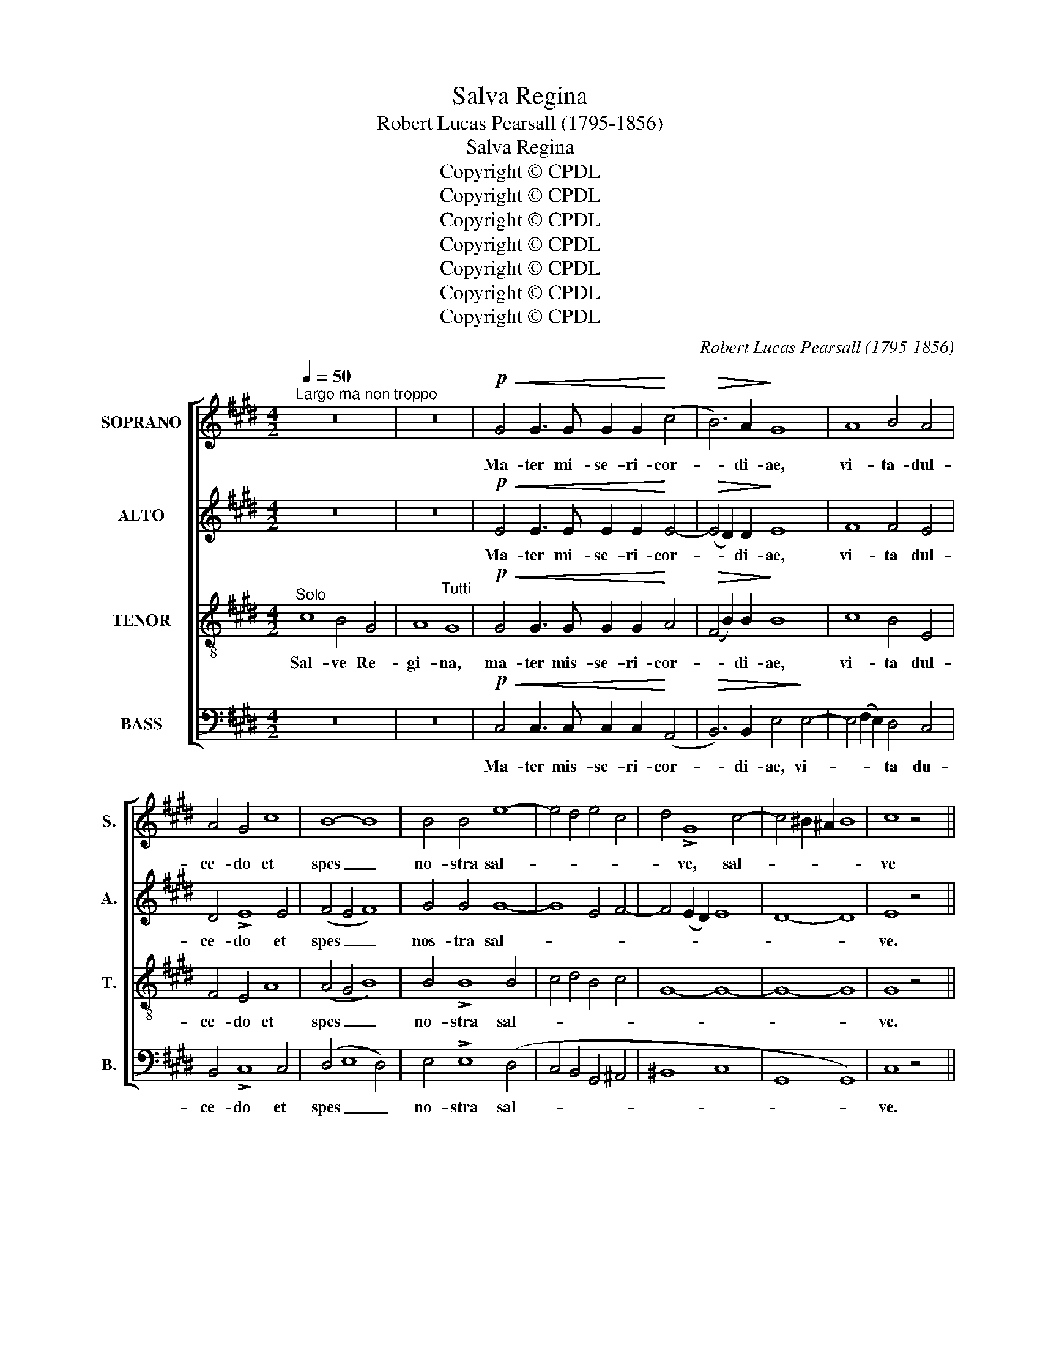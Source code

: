 X:1
T:Salva Regina
T:Robert Lucas Pearsall (1795-1856)
T:Salva Regina
T:Copyright © CPDL
T:Copyright © CPDL
T:Copyright © CPDL
T:Copyright © CPDL
T:Copyright © CPDL
T:Copyright © CPDL
T:Copyright © CPDL
C:Robert Lucas Pearsall (1795-1856)
Z:Copyright © CPDL
%%score [ 1 2 3 4 ]
L:1/8
Q:1/4=50
M:4/2
K:E
V:1 treble nm="SOPRANO" snm="S."
V:2 treble nm="ALTO" snm="A."
V:3 treble-8 transpose=-12 nm="TENOR" snm="T."
V:4 bass nm="BASS" snm="B."
V:1
"^Largo ma non troppo" z16 | z16 |!p!!<(! G4 G3 G G2 G2!<)! (c4 |!>(! B6) A2!>)! G8 | A8 B4 A4 | %5
w: ||Ma- ter mi- se- ri- cor-|* di- ae,|vi- ta- dul-|
 A4 G4 c8 | B8- B8 | B4 B4 e8- | e4 d4 e4 c4 | d4 !>!G8 c4- | c4 ^B2 ^A2 B8 | c8 z4 x4 || %12
w: ce- do et|spes _|no- stra sal-||* ve, sal-||ve|
 x12!f! B4 | B6 B2 B4 e4 |!>(! d4 c4!>)! B8 |"^dim." B6 B2 c8 | B8 E8 | F8- F8 | G8 z4!f! B4 | %19
w: Ad|te cla- ma- mus|ex- ul- es|fi- li- i|E- *||vae, ad|
 B8 B4 e4 |!>(! (d4 c4)!>)! B4"^dim." B4 |!>(! c12!>)! B2 B2 |!>(! c12!>)! B2 B2 | %23
w: te su- spi-|ra- * mus ge-|men- tes et|fleu- tes in|
!f! e8!>(! d4 c4!>)! | ^B8"^dim." c8- | c8 ^B8 | c8 A8 |!p! B8- B8- | B8- B8 | B8 z8 || %30
w: hac la- cry-|ma- *||* rum|val- *||le.|
 z4!f! G8 G4 | B8 (F4 G4) | A6 A2 A4 c4 | c8 B4 z4 | e4 d4 c4 B2 B2 | e4 d4 c4 B4 | c6 c2 F4 F4 | %37
w: E- ja|er- go _|ad- vo- ca- ta|no- stra|il- los tu- os mi-|se- ri- cor- des|o- cu- los ad|
 B4 A4 (G4 E4) | F8- F8 | G8 z4 x4 || x12!p! E4 | E8- E8 | E8 G8- | G8 F8 | !fermata!G8 z8 | %45
w: nos con- ver- *||te.|Et|Je- *|sum, Je-||sum|
!p! G6 G2 G2 G2 G4- | G2 G2 G2 G2 G4 A4 |!<(! B8 B4!<)! B4 |"^cresc."!>(! e12 (d2 c2)!>)! | %49
w: be- ne- di- ctum fru-|* ctum ven- tris tu- i|no- bis post|hoc ex- *|
 d6 d2 B4 B4 |!f! c4 B4 e4 d4 | c4 B4 A4 B2 A2 | G4 c4 F8 | E8 z4 x4 || x12!p! G4 | G12 F4 | %56
w: i- li- um o|sten- * * *|||de.|O|cle- *|
 E8 z4 B4 | (B8 A8) | G8 z4!f! B4 | e12 d4 | c8 B8- | B8 ^A8 | B8 G8 |!>(! c8-!>)! c8 | %64
w: mens, o|pi- *|a, o|dul- *|||* cis|Vir- *|
 B8!p! E4 F4 |!<(! G4 A4 B4!<)! c4 |!f! d8 e4 c4 ||!>(! B4 A4!>)! G8 | F8 F8 | G8 z8 |] %70
w: ||* go Ma-|ri- * *||a!|
V:2
 z16 | z16 |!p!!<(! E4 E3 E E2 E2!<)! E4- |!>(! (E4 D2) D2!>)! E8 | F8 F4 E4 | D4 !>!E8 E4 | %6
w: ||Ma- ter mi- se- ri- cor-|* * di- ae,|vi- ta dul-|ce- do et|
 (F4 E4 F8) | G4 G4 G8- | G8 E4 F4- | F4 (E2 D2) E8 | D8- D8 | E8 z4 x4 || x12!f! F4 | %13
w: spes _ _|nos- tra sal-||||ve.|Ad|
 G6 G2 G4 E4 |!>(! F4 A4!>)! G8 |"^dim." G6 G2 (F4 E4) | D8 E8- | E8 D8 | E8 z4!f! F4 | G8 G4 G4 | %20
w: te cla- ma- mus|ex- ul- es|fi- li- i _|E- *||vae, ad|te su- spi-|
!>(! (F4 A4)!>)! G6"^dim." F2 |!>(! E4!>)! E4 z4 z2 E2 |!>(! E4!>)! E4 z4 z2 E2 | %23
w: ra- * mus ge-|men- tes et|fleu- tes in|
!f! E8!>(! F4 C4!>)! | D8"^dim." C8 | D8- D8 | C8 E8 |!p! (D8 E8- | E8 D8) | E8 z8 || z4!f! E8 E4 | %31
w: hac la- cry-|ma- *||* rum|val- *||le.|E- ja|
 D8 D8 | E6 E2 E4 E4 | E8 E4 z4 | E4 (F2 G2) A4 G2 F2 | E4 (F2 G2) A4 G4- | G4 F2 E2 D4 C4 | %37
w: er- go|ad- vo- ca- ta-|no- stra|il- los _ tu- os mi-|se- ri- * cor- des|_ o- cu- los ad|
 B,4 (C2 D2) E8- | E8 D8 | E8 z4 x4 || x12!p! B,4 | C8- C8 | B,8 z4 B,4 | C8- C8 | %44
w: nos con- * ver-||te.|Et|Je- *|sum, et|Je- *|
 !fermata!^C8 z8 |!p! D6 D2 D2 D2 E4- | E2 E2 E2 E2 E4 E4 |!<(! D8 E4!<)! F4 | (G8!>(! F4)!>)! F4 | %49
w: sum|be- ne- di- ctum fru-|* ctum ven- tris tu- i|no- bis post|hoc _ ex-|
 F6 F2 F4 E4 |!f! E8- E2 F2 G4- | G4 F4 E4 F4 | E12 D4 | E8 z4 x4 || x12!p! E4 | D8 (C4 D4) | %56
w: i- li- um o|sten- * * *|||de.|O|cle- * *|
 E8 z4 E4 | (C12 D4) | E8 z8 | z4!f! G4 B8- | B2 A2 G4 F8 | E8- E8 | F8 E8 |!>(! E8 F4!>)! E4 | %64
w: mens, o|pi- *|a,|o dul-|||* cis|Vir- * *|
 D8!p! E8 |!<(! E8!<)! E8 |!f! F8 E4 E4 ||!>(! D8!>)! E8- | E8 D8 | E8 z8 |] %70
w: ||* go Ma-|ri- *||a!|
V:3
"^Solo" c8 B4 G4 | A8"^Tutti" G8 |!p!!<(! G4 G3 G G2 G2!<)! A4 |!>(! (F4 B2) B2!>)! B8 | c8 B4 E4 | %5
w: Sal- ve Re-|gi- na,|ma- ter mis- se- ri- cor-|* * di- ae,|vi- ta dul-|
 F4 E4 A8 | (A4 G4 B8) | B4 !>!B8 B4 | c4 d4 B4 c4 | G8- G8- | G8- G8 | G8 z4 x4 || x12!f! B4 | %13
w: ce- do et|spes _ _|no- stra sal-||||ve.|Ad|
 B4 z4 z8 | z16 |"^dim." B6 B2 A8- | A8 (G4 A4) | F8 B8 | B8 z4!f! B4 | c8 z8 | z8 z4 E4 | %21
w: te||fi- li- i|_ E- *||vae, ad|te|ge-|
!>(! (A4 G4 F4)!>)! G2 G2 |!>(! (A4 G4 F4)!>)! G2 G2 |!f! G8!>(! A4 A4!>)! | G8-"^dim." G8 | %25
w: men- * * tes et|fleu- * * tes in|hac la- cry-|ma- *|
 F8 G8- | G4 F4 E4 A4- |!p! (A4 G2 F2) G4 E4 | F8- F8 | G8 z8 || z4!f! B8 c4 | F8 B8 | %32
w: |* * rum val-|||le.|E- ja|er- go|
 A6 A2 A4 A4 | A8 G4 z4 | c4 B4 (c2 d2) e2 d2 | c4 B4 (c2 d2) e4 | A6 A2 B4 A4 | G4 F4 (E4 B4 | %38
w: ad- vo- ca- ta-|no- stra|il- los tu- * os mi-|se- ri- cor- * des|o- cu- los ad|nos con ver- *|
 F8 B8) | B8 z4 x4 || x12!p! G4 | A8- A8 | G8 E8- | (E8 D4 C4) | !fermata!D8 z8 | %45
w: |te.|Et|Je- *|sum, Je-||sum|
!p! G6 G2 G2 G2 G4- | G2 G2 G2 G2 G4 E4 |!<(! F8 G4!<)! B4- | B4!>(! ^A2 G2!>)! (A8 | %49
w: be- ne- di- ctum- fru-|* ctum ven- tris tu- i|no- bis post|_ hoc ex- i-|
 B6) B2 B4 G4 |!f! A4 G6 A2 B4 | c4 d4 c4 B4- | B4 A2 G2 F4 B4 | e8 z4 x4 || x12!p! e4 | B8- A8 | %56
w: * li- um o|sten- * * *|||de.|O|cle- *|
 G8 z4 G4 | (F4 G4 A8) | B8 z8 | z8 z4!f! B4 | e12 d4 | c8- c8 | B8 B8 |!>(! A8-!>)! A8- | %64
w: mens, o|pi- * *|a|o|dul- *||* cis|Vir- *|
 A8!p! G4 A4 |!<(! B4 c4 G4!<)! A4 |!f! F4 B4 G4 A4 ||!>(! F8 G4!>)! A4 | B8- B8 | B8 z8 |] %70
w: ||* * go Ma-|ri- * *||a!|
V:4
 z16 | z16 |!p!!<(! C,4 C,3 C, C,2 C,2!<)! (A,,4 |!>(! B,,6) B,,2 E,4!>)! E,4- | %4
w: ||Ma- ter mis- se- ri- cor-|* di- ae, vi-|
 E,4 (F,2 E,2) D,4 C,4 | B,,4 !>!C,8 C,4 | (D,4 E,8 D,4) | E,4 !>!E,8 (D,4 | C,4 B,,4 G,,4 ^A,,4 | %9
w: * * * ta du-|ce- do et|spes _ _|no- stra sal-||
 ^B,,8 C,8 | G,,8 G,,8) | C,8 z4 x4 || x12!f! D,4 | E,4 z4 z8 | z16 |"^dim." E,6 E,2 A,,8 | %16
w: ||ve.|Ad|te||fi- li- i|
 B,,8 C,8 | B,,8- B,,8 | E,8 z4!f! D,4 | E,8 z8 | z16 | z4"^dim." E,4!>(! D,4!>)! E,4 | %22
w: E- *||vae, ad|te||ge- men- tes|
 z4 E,4!>(! D,4 E,2!>)! E,2 |!f! C,8!>(! F,8-!>)! | F,8"^dim." E,8 | D,8 G,,8 | A,,8 C,8 | %27
w: et flen- tes in|hac la-|* cry-|ma- *|* rum|
!p! B,,8- B,,8- | B,,8- B,,8 | E,8 z8 || z4!f! E,8 E,4 | B,,8 B,,8 | C,6 C,2 C,4 A,,4 | %33
w: val- *||le.|E- ja|er- go|ad- vo- ca- ta-|
 A,8 E,4 z4 | z16 | z16 | z16 | z8 z4 G,,4 | B,,8- B,,8 | E,8 z8 || x12 z4 | z16 | z8 z4!p! E,4 | %43
w: no- stra||||con|ver- *|te.|||Et|
 A,,8- A,,8 | !fermata!G,,8 z8 |!p! ^B,,6 B,,2 B,,2 B,,2 C,4- | C,2 C,2 C,2 C,2 C,4 C,4 | %47
w: Je- *|sum|be- ne- di- ctum fru-|* ctum ven- tris tu- i|
!<(! B,,8 E,4!<)! D,4 | (C,8!>(! F,4)!>)! F,4 | B,,6 B,,2 D,4 E,4 |!f! A,,4 E,4 C,4 G,,4 | %51
w: no- bis post|hoc _ ex-|i- li- um o|sten- * * *|
 A,,4 B,,4 C,4 D,4 | E,4 A,,4 B,,8 | E,8 z4 x4 || x12 z4 | z16 | z8 z4!p! E,4 | F,8- F,8 | E,8 z8 | %59
w: ||de.|||o|pi- *|a|
 z16 | z4!f! E,4 B,4 B,,4 | C,8- C,8 | D,8 E,8 |!>(! A,,8-!>)! A,,8 | B,,8-!p! B,,8- | %65
w: |o dul- *||* cis|Vir- *||
!<(! B,,8-!<)! B,,8- |!f! B,,8 C,4 A,,4 ||!>(! B,,8-!>)! B,,8- | B,,8- B,,8 | E,8 z8 |] %70
w: |* go Ma-|ri- *||a!|

